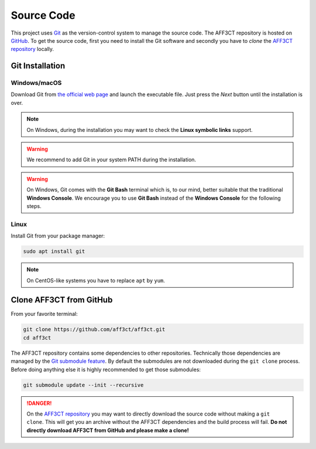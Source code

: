 Source Code
===========

.. _Git: https://en.wikipedia.org/wiki/Git
.. _GitHub: https://github.com/
.. _AFF3CT repository: https://github.com/aff3ct/aff3ct

This project uses `Git`_ as the version-control system to manage the source
code. The AFF3CT repository is hosted on `GitHub`_. To get the source code,
first you need to install the Git software and secondly you have to `clone` the
`AFF3CT repository`_ locally.

Git Installation
----------------

.. _source_code-git_installation-windows:

Windows/macOS
^^^^^^^^^^^^^

Download Git from `the official web page <https://git-scm.com/downloads>`_
and launch the executable file. Just press the `Next` button until the
installation is over.


.. note:: On Windows, during the installation you may want to check the **Linux
          symbolic links** support.

.. warning:: We recommend to add Git in your system PATH during the
             installation.

.. warning:: On Windows, Git comes with the **Git Bash** terminal which is,
             to our mind, better suitable that the traditional **Windows
             Console**. We encourage you to use **Git Bash** instead of the
             **Windows Console** for the following steps.

Linux
^^^^^

Install Git from your package manager:

.. code-block:: bash

   sudo apt install git

.. note:: On CentOS-like systems you have to replace ``apt`` by ``yum``.

Clone AFF3CT from GitHub
------------------------

From your favorite terminal:

.. code-block:: bash

   git clone https://github.com/aff3ct/aff3ct.git
   cd aff3ct

.. _Git submodule feature: https://git-scm.com/docs/git-submodule

The AFF3CT repository contains some dependencies to other repositories.
Technically those dependencies are managed by the `Git submodule feature`_.
By default the submodules are not downloaded during the ``git clone`` process.
Before doing anything else it is highly recommended to get those submodules:

.. code-block:: bash

   git submodule update --init --recursive

.. danger:: On the `AFF3CT repository`_ you may want to directly download
            the source code without making a ``git clone``. This will get you an
            archive without the AFF3CT dependencies and the build process will
            fail. **Do not directly download AFF3CT from GitHub and please make
            a clone!**